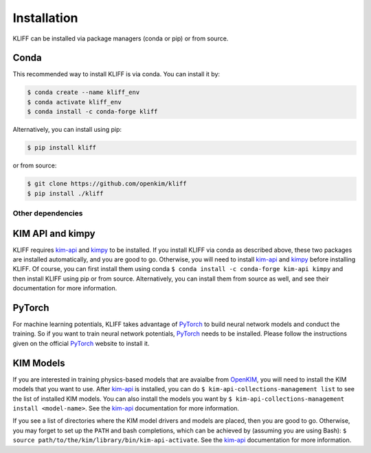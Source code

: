 .. _installation:

============
Installation
============


KLIFF can be installed via package managers (conda or pip) or from source.

Conda
-----
This recommended way to install KLIFF is via conda. You can install it by:

.. code-block:: bash

   $ conda create --name kliff_env
   $ conda activate kliff_env
   $ conda install -c conda-forge kliff

Alternatively, you can install using pip:

.. code-block:: bash

   $ pip install kliff

or from source:

.. code-block:: bash

    $ git clone https://github.com/openkim/kliff
    $ pip install ./kliff


Other dependencies
==================

KIM API and kimpy
-----------------

KLIFF requires kim-api_ and kimpy_ to be installed. If you install KLIFF via conda as described above, these two packages are installed automatically, and you are good to go.
Otherwise, you will need to install kim-api_ and kimpy_ before installing KLIFF.
Of course, you can first install them using conda ``$ conda install -c conda-forge kim-api kimpy`` and then install KLIFF using pip or from source. Alternatively, you can install them from source
as well, and see their documentation for more information.


PyTorch
-------

For machine learning potentials, KLIFF takes advantage of PyTorch_ to build neural
network models and conduct the training. So if you want to train neural network
potentials, PyTorch_ needs to be installed.
Please follow the instructions given on the official PyTorch_ website to install it.


KIM Models
----------

If you are interested in training physics-based models that are avaialbe from OpenKIM_,
you will need to install the KIM models that you want to use. After kim-api_ is installed, you can do ``$ kim-api-collections-management list`` to see the list of installed KIM models.
You can also install the models you want by ``$ kim-api-collections-management install <model-name>``. See the kim-api_ documentation for more information.

If you see a list of directories where the KIM model drivers and models are placed, then you are good to go.
Otherwise, you may forget to set up the ``PATH`` and bash completions, which can be achieved by (assuming you are using Bash): ``$ source path/to/the/kim/library/bin/kim-api-activate``.
See the kim-api_ documentation for more information.



.. _Python: http://www.python.org
.. _PyTorch: https://pytorch.org
.. _OpenKIM: https://openkim.org
.. _kim-api: https://openkim.org/kim-api
.. _kimpy: https://github.com/openkim/kimpy
